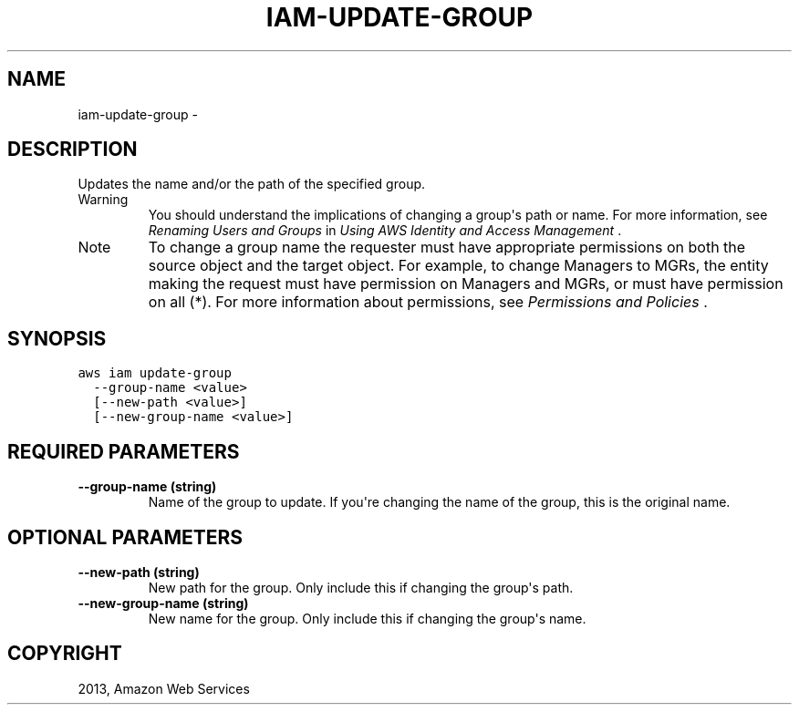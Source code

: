 .TH "IAM-UPDATE-GROUP" "1" "March 09, 2013" "0.8" "aws-cli"
.SH NAME
iam-update-group \- 
.
.nr rst2man-indent-level 0
.
.de1 rstReportMargin
\\$1 \\n[an-margin]
level \\n[rst2man-indent-level]
level margin: \\n[rst2man-indent\\n[rst2man-indent-level]]
-
\\n[rst2man-indent0]
\\n[rst2man-indent1]
\\n[rst2man-indent2]
..
.de1 INDENT
.\" .rstReportMargin pre:
. RS \\$1
. nr rst2man-indent\\n[rst2man-indent-level] \\n[an-margin]
. nr rst2man-indent-level +1
.\" .rstReportMargin post:
..
.de UNINDENT
. RE
.\" indent \\n[an-margin]
.\" old: \\n[rst2man-indent\\n[rst2man-indent-level]]
.nr rst2man-indent-level -1
.\" new: \\n[rst2man-indent\\n[rst2man-indent-level]]
.in \\n[rst2man-indent\\n[rst2man-indent-level]]u
..
.\" Man page generated from reStructuredText.
.
.SH DESCRIPTION
.sp
Updates the name and/or the path of the specified group.
.IP Warning
You should understand the implications of changing a group\(aqs path or name. For
more information, see \fI\%Renaming Users and Groups\fP in \fIUsing AWS
Identity and Access Management\fP .
.RE
.IP Note
To change a group name the requester must have appropriate permissions on both
the source object and the target object. For example, to change Managers to
MGRs, the entity making the request must have permission on Managers and MGRs,
or must have permission on all (*). For more information about permissions,
see \fI\%Permissions and Policies\fP .
.RE
.SH SYNOPSIS
.sp
.nf
.ft C
aws iam update\-group
  \-\-group\-name <value>
  [\-\-new\-path <value>]
  [\-\-new\-group\-name <value>]
.ft P
.fi
.SH REQUIRED PARAMETERS
.INDENT 0.0
.TP
.B \fB\-\-group\-name\fP  (string)
Name of the group to update. If you\(aqre changing the name of the group, this is
the original name.
.UNINDENT
.SH OPTIONAL PARAMETERS
.INDENT 0.0
.TP
.B \fB\-\-new\-path\fP  (string)
New path for the group. Only include this if changing the group\(aqs path.
.TP
.B \fB\-\-new\-group\-name\fP  (string)
New name for the group. Only include this if changing the group\(aqs name.
.UNINDENT
.SH COPYRIGHT
2013, Amazon Web Services
.\" Generated by docutils manpage writer.
.
